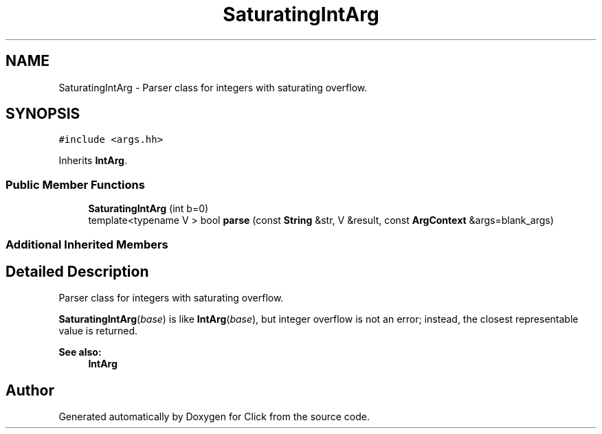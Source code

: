 .TH "SaturatingIntArg" 3 "Thu Oct 12 2017" "Click" \" -*- nroff -*-
.ad l
.nh
.SH NAME
SaturatingIntArg \- Parser class for integers with saturating overflow\&.  

.SH SYNOPSIS
.br
.PP
.PP
\fC#include <args\&.hh>\fP
.PP
Inherits \fBIntArg\fP\&.
.SS "Public Member Functions"

.in +1c
.ti -1c
.RI "\fBSaturatingIntArg\fP (int b=0)"
.br
.ti -1c
.RI "template<typename V > bool \fBparse\fP (const \fBString\fP &str, V &result, const \fBArgContext\fP &args=blank_args)"
.br
.in -1c
.SS "Additional Inherited Members"
.SH "Detailed Description"
.PP 
Parser class for integers with saturating overflow\&. 

\fBSaturatingIntArg\fP(\fIbase\fP) is like \fBIntArg\fP(\fIbase\fP), but integer overflow is not an error; instead, the closest representable value is returned\&.
.PP
\fBSee also:\fP
.RS 4
\fBIntArg\fP 
.RE
.PP


.SH "Author"
.PP 
Generated automatically by Doxygen for Click from the source code\&.
